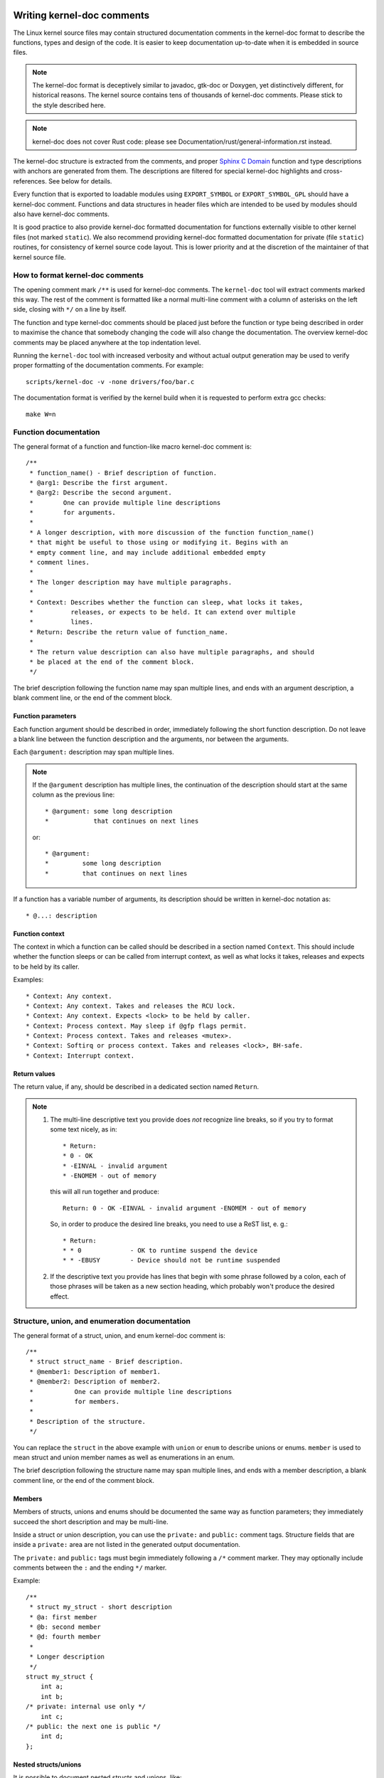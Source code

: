 Writing kernel-doc comments
===========================

The Linux kernel source files may contain structured documentation
comments in the kernel-doc format to describe the functions, types
and design of the code. It is easier to keep documentation up-to-date
when it is embedded in source files.

.. note:: The kernel-doc format is deceptively similar to javadoc,
   gtk-doc or Doxygen, yet distinctively different, for historical
   reasons. The kernel source contains tens of thousands of kernel-doc
   comments. Please stick to the style described here.

.. note:: kernel-doc does not cover Rust code: please see
   Documentation/rust/general-information.rst instead.

The kernel-doc structure is extracted from the comments, and proper
`Sphinx C Domain`_ function and type descriptions with anchors are
generated from them. The descriptions are filtered for special kernel-doc
highlights and cross-references. See below for details.

.. _Sphinx C Domain: http://www.sphinx-doc.org/en/stable/domains.html

Every function that is exported to loadable modules using
``EXPORT_SYMBOL`` or ``EXPORT_SYMBOL_GPL`` should have a kernel-doc
comment. Functions and data structures in header files which are intended
to be used by modules should also have kernel-doc comments.

It is good practice to also provide kernel-doc formatted documentation
for functions externally visible to other kernel files (not marked
``static``). We also recommend providing kernel-doc formatted
documentation for private (file ``static``) routines, for consistency of
kernel source code layout. This is lower priority and at the discretion
of the maintainer of that kernel source file.

How to format kernel-doc comments
---------------------------------

The opening comment mark ``/**`` is used for kernel-doc comments. The
``kernel-doc`` tool will extract comments marked this way. The rest of
the comment is formatted like a normal multi-line comment with a column
of asterisks on the left side, closing with ``*/`` on a line by itself.

The function and type kernel-doc comments should be placed just before
the function or type being described in order to maximise the chance
that somebody changing the code will also change the documentation. The
overview kernel-doc comments may be placed anywhere at the top indentation
level.

Running the ``kernel-doc`` tool with increased verbosity and without actual
output generation may be used to verify proper formatting of the
documentation comments. For example::

	scripts/kernel-doc -v -none drivers/foo/bar.c

The documentation format is verified by the kernel build when it is
requested to perform extra gcc checks::

	make W=n

Function documentation
----------------------

The general format of a function and function-like macro kernel-doc comment is::

  /**
   * function_name() - Brief description of function.
   * @arg1: Describe the first argument.
   * @arg2: Describe the second argument.
   *        One can provide multiple line descriptions
   *        for arguments.
   *
   * A longer description, with more discussion of the function function_name()
   * that might be useful to those using or modifying it. Begins with an
   * empty comment line, and may include additional embedded empty
   * comment lines.
   *
   * The longer description may have multiple paragraphs.
   *
   * Context: Describes whether the function can sleep, what locks it takes,
   *          releases, or expects to be held. It can extend over multiple
   *          lines.
   * Return: Describe the return value of function_name.
   *
   * The return value description can also have multiple paragraphs, and should
   * be placed at the end of the comment block.
   */

The brief description following the function name may span multiple lines, and
ends with an argument description, a blank comment line, or the end of the
comment block.

Function parameters
~~~~~~~~~~~~~~~~~~~

Each function argument should be described in order, immediately following
the short function description.  Do not leave a blank line between the
function description and the arguments, nor between the arguments.

Each ``@argument:`` description may span multiple lines.

.. note::

   If the ``@argument`` description has multiple lines, the continuation
   of the description should start at the same column as the previous line::

      * @argument: some long description
      *            that continues on next lines

   or::

      * @argument:
      *		some long description
      *		that continues on next lines

If a function has a variable number of arguments, its description should
be written in kernel-doc notation as::

      * @...: description

Function context
~~~~~~~~~~~~~~~~

The context in which a function can be called should be described in a
section named ``Context``. This should include whether the function
sleeps or can be called from interrupt context, as well as what locks
it takes, releases and expects to be held by its caller.

Examples::

  * Context: Any context.
  * Context: Any context. Takes and releases the RCU lock.
  * Context: Any context. Expects <lock> to be held by caller.
  * Context: Process context. May sleep if @gfp flags permit.
  * Context: Process context. Takes and releases <mutex>.
  * Context: Softirq or process context. Takes and releases <lock>, BH-safe.
  * Context: Interrupt context.

Return values
~~~~~~~~~~~~~

The return value, if any, should be described in a dedicated section
named ``Return``.

.. note::

  #) The multi-line descriptive text you provide does *not* recognize
     line breaks, so if you try to format some text nicely, as in::

	* Return:
	* 0 - OK
	* -EINVAL - invalid argument
	* -ENOMEM - out of memory

     this will all run together and produce::

	Return: 0 - OK -EINVAL - invalid argument -ENOMEM - out of memory

     So, in order to produce the desired line breaks, you need to use a
     ReST list, e. g.::

      * Return:
      * * 0		- OK to runtime suspend the device
      * * -EBUSY	- Device should not be runtime suspended

  #) If the descriptive text you provide has lines that begin with
     some phrase followed by a colon, each of those phrases will be taken
     as a new section heading, which probably won't produce the desired
     effect.

Structure, union, and enumeration documentation
-----------------------------------------------

The general format of a struct, union, and enum kernel-doc comment is::

  /**
   * struct struct_name - Brief description.
   * @member1: Description of member1.
   * @member2: Description of member2.
   *           One can provide multiple line descriptions
   *           for members.
   *
   * Description of the structure.
   */

You can replace the ``struct`` in the above example with ``union`` or
``enum``  to describe unions or enums. ``member`` is used to mean struct
and union member names as well as enumerations in an enum.

The brief description following the structure name may span multiple
lines, and ends with a member description, a blank comment line, or the
end of the comment block.

Members
~~~~~~~

Members of structs, unions and enums should be documented the same way
as function parameters; they immediately succeed the short description
and may be multi-line.

Inside a struct or union description, you can use the ``private:`` and
``public:`` comment tags. Structure fields that are inside a ``private:``
area are not listed in the generated output documentation.

The ``private:`` and ``public:`` tags must begin immediately following a
``/*`` comment marker. They may optionally include comments between the
``:`` and the ending ``*/`` marker.

Example::

  /**
   * struct my_struct - short description
   * @a: first member
   * @b: second member
   * @d: fourth member
   *
   * Longer description
   */
  struct my_struct {
      int a;
      int b;
  /* private: internal use only */
      int c;
  /* public: the next one is public */
      int d;
  };

Nested structs/unions
~~~~~~~~~~~~~~~~~~~~~

It is possible to document nested structs and unions, like::

      /**
       * struct nested_foobar - a struct with nested unions and structs
       * @memb1: first member of anonymous union/anonymous struct
       * @memb2: second member of anonymous union/anonymous struct
       * @memb3: third member of anonymous union/anonymous struct
       * @memb4: fourth member of anonymous union/anonymous struct
       * @bar: non-anonymous union
       * @bar.st1: struct st1 inside @bar
       * @bar.st2: struct st2 inside @bar
       * @bar.st1.memb1: first member of struct st1 on union bar
       * @bar.st1.memb2: second member of struct st1 on union bar
       * @bar.st2.memb1: first member of struct st2 on union bar
       * @bar.st2.memb2: second member of struct st2 on union bar
       */
      struct nested_foobar {
        /* Anonymous union/struct*/
        union {
          struct {
            int memb1;
            int memb2;
          };
          struct {
            void *memb3;
            int memb4;
          };
        };
        union {
          struct {
            int memb1;
            int memb2;
          } st1;
          struct {
            void *memb1;
            int memb2;
          } st2;
        } bar;
      };

.. note::

   #) When documenting nested structs or unions, if the struct/union ``foo``
      is named, the member ``bar`` inside it should be documented as
      ``@foo.bar:``
   #) When the nested struct/union is anonymous, the member ``bar`` in it
      should be documented as ``@bar:``

In-line member documentation comments
~~~~~~~~~~~~~~~~~~~~~~~~~~~~~~~~~~~~~

The structure members may also be documented in-line within the definition.
There are two styles, single-line comments where both the opening ``/**`` and
closing ``*/`` are on the same line, and multi-line comments where they are each
on a line of their own, like all other kernel-doc comments::

  /**
   * struct foo - Brief description.
   * @foo: The Foo member.
   */
  struct foo {
        int foo;
        /**
         * @bar: The Bar member.
         */
        int bar;
        /**
         * @baz: The Baz member.
         *
         * Here, the member description may contain several paragraphs.
         */
        int baz;
        union {
                /** @foobar: Single line description. */
                int foobar;
        };
        /** @bar2: Description for struct @bar2 inside @foo */
        struct {
                /**
                 * @bar2.barbar: Description for @barbar inside @foo.bar2
                 */
                int barbar;
        } bar2;
  };

Typedef documentation
---------------------

The general format of a typedef kernel-doc comment is::

  /**
   * typedef type_name - Brief description.
   *
   * Description of the type.
   */

Typedefs with function prototypes can also be documented::

  /**
   * typedef type_name - Brief description.
   * @arg1: description of arg1
   * @arg2: description of arg2
   *
   * Description of the type.
   *
   * Context: Locking context.
   * Return: Meaning of the return value.
   */
   typedef void (*type_name)(struct v4l2_ctrl *arg1, void *arg2);

Highlights and cross-references
-------------------------------

The following special patterns are recognized in the kernel-doc comment
descriptive text and converted to proper reStructuredText markup and `Sphinx C
Domain`_ references.

.. attention:: The below are **only** recognized within kernel-doc comments,
	       **not** within normal reStructuredText documents.

``funcname()``
  Function reference.

``@parameter``
  Name of a function parameter. (No cross-referencing, just formatting.)

``%CONST``
  Name of a constant. (No cross-referencing, just formatting.)

````literal````
  A literal block that should be handled as-is. The output will use a
  ``monospaced font``.

  Useful if you need to use special characters that would otherwise have some
  meaning either by kernel-doc script or by reStructuredText.

  This is particularly useful if you need to use things like ``%ph`` inside
  a function description.

``$ENVVAR``
  Name of an environment variable. (No cross-referencing, just formatting.)

``&struct name``
  Structure reference.

``&enum name``
  Enum reference.

``&typedef name``
  Typedef reference.

``&struct_name->member`` or ``&struct_name.member``
  Structure or union member reference. The cross-reference will be to the struct
  or union definition, not the member directly.

``&name``
  A generic type reference. Prefer using the full reference described above
  instead. This is mostly for legacy comments.

Cross-referencing from reStructuredText
~~~~~~~~~~~~~~~~~~~~~~~~~~~~~~~~~~~~~~~

No additional syntax is needed to cross-reference the functions and types
defined in the kernel-doc comments from reStructuredText documents.
Just end function names with ``()`` and write ``struct``, ``union``, ``enum``
or ``typedef`` before types.
For example::

  See foo().
  See struct foo.
  See union bar.
  See enum baz.
  See typedef meh.

However, if you want custom text in the cross-reference link, that can be done
through the following syntax::

  See :c:func:`my custom link text for function foo <foo>`.
  See :c:type:`my custom link text for struct bar <bar>`.

For further details, please refer to the `Sphinx C Domain`_ documentation.

Overview documentation comments
-------------------------------

To facilitate having source code and comments close together, you can include
kernel-doc documentation blocks that are free-form comments instead of being
kernel-doc for functions, structures, unions, enums, or typedefs. This could be
used for something like a theory of operation for a driver or library code, for
example.

This is done by using a ``DOC:`` section keyword with a section title.

The general format of an overview or high-level documentation comment is::

  /**
   * DOC: Theory of Operation
   *
   * The whizbang foobar is a dilly of a gizmo. It can do whatever you
   * want it to do, at any time. It reads your mind. Here's how it works.
   *
   * foo bar splat
   *
   * The only drawback to this gizmo is that is can sometimes damage
   * hardware, software, or its subject(s).
   */

The title following ``DOC:`` acts as a heading within the source file, but also
as an identifier for extracting the documentation comment. Thus, the title must
be unique within the file.

Including kernel-doc comments
=============================

The documentation comments may be included in any of the reStructuredText
documents using a dedicated kernel-doc Sphinx directive extension.

The kernel-doc directive is of the format::

  .. kernel-doc:: source
     :option:

The *source* is the path to a source file, relative to the kernel source
tree. The following directive options are supported:

export: *[source-pattern ...]*
  Include documentation for all functions in *source* that have been exported
  using ``EXPORT_SYMBOL`` or ``EXPORT_SYMBOL_GPL`` either in *source* or in any
  of the files specified by *source-pattern*.

  The *source-pattern* is useful when the kernel-doc comments have been placed
  in header files, while ``EXPORT_SYMBOL`` and ``EXPORT_SYMBOL_GPL`` are next to
  the function definitions.

  Examples::

    .. kernel-doc:: lib/bitmap.c
       :export:

    .. kernel-doc:: include/net/mac80211.h
       :export: net/mac80211/*.c

internal: *[source-pattern ...]*
  Include documentation for all functions and types in *source* that have
  **not** been exported using ``EXPORT_SYMBOL`` or ``EXPORT_SYMBOL_GPL`` either
  in *source* or in any of the files specified by *source-pattern*.

  Example::

    .. kernel-doc:: drivers/gpu/drm/i915/intel_audio.c
       :internal:

identifiers: *[ function/type ...]*
  Include documentation for each *function* and *type* in *source*.
  If no *function* is specified, the documentation for all functions
  and types in the *source* will be included.

  Examples::

    .. kernel-doc:: lib/bitmap.c
       :identifiers: bitmap_parselist bitmap_parselist_user

    .. kernel-doc:: lib/idr.c
       :identifiers:

no-identifiers: *[ function/type ...]*
  Exclude documentation for each *function* and *type* in *source*.

  Example::

    .. kernel-doc:: lib/bitmap.c
       :no-identifiers: bitmap_parselist

functions: *[ function/type ...]*
  This is an alias of the 'identifiers' directive and deprecated.

doc: *title*
  Include documentation for the ``DOC:`` paragraph identified by *title* in
  *source*. Spaces are allowed in *title*; do not quote the *title*. The *title*
  is only used as an identifier for the paragraph, and is not included in the
  output. Please make sure to have an appropriate heading in the enclosing
  reStructuredText document.

  Example::

    .. kernel-doc:: drivers/gpu/drm/i915/intel_audio.c
       :doc: High Definition Audio over HDMI and Display Port

Without options, the kernel-doc directive includes all documentation comments
from the source file.

The kernel-doc extension is included in the kernel source tree, at
``Documentation/sphinx/kerneldoc.py``. Internally, it uses the
``scripts/kernel-doc`` script to extract the documentation comments from the
source.

.. _kernel_doc:

How to use kernel-doc to generate man pages
-------------------------------------------

If you just want to use kernel-doc to generate man pages you can do this
from the kernel git tree::

  $ scripts/kernel-doc -man \
    $(git grep -l '/\*\*' -- :^Documentation :^tools) \
    | scripts/split-man.pl /tmp/man

Some older versions of git do not support some of the variants of syntax for
path exclusion.  One of the following commands may work for those versions::

  $ scripts/kernel-doc -man \
    $(git grep -l '/\*\*' -- . ':!Documentation' ':!tools') \
    | scripts/split-man.pl /tmp/man

  $ scripts/kernel-doc -man \
    $(git grep -l '/\*\*' -- . ":(exclude)Documentation" ":(exclude)tools") \
    | scripts/split-man.pl /tmp/man
